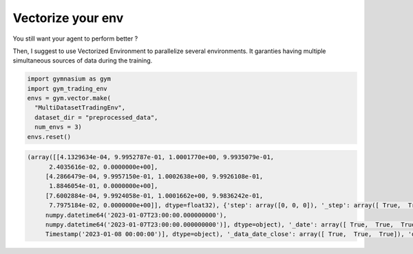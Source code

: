 Vectorize your env
=================

You still want your agent to perform better ?

Then, I suggest to use Vectorized Environment to parallelize several environments. It garanties having multiple simultaneous sources of data during the training.

.. code-block:: python

  import gymnasium as gym
  import gym_trading_env
  envs = gym.vector.make(
    "MultiDatasetTradingEnv",
    dataset_dir = "preprocessed_data",
    num_envs = 3)
  envs.reset()

.. code-block:: python

  (array([[4.1329634e-04, 9.9952787e-01, 1.0001770e+00, 9.9935079e-01,
        2.4035616e-02, 0.0000000e+00],
       [4.2866479e-04, 9.9957150e-01, 1.0002638e+00, 9.9926108e-01,
        1.8846054e-01, 0.0000000e+00],
       [7.6002884e-04, 9.9924058e-01, 1.0001662e+00, 9.9836242e-01,
        7.7975184e-02, 0.0000000e+00]], dtype=float32), {'step': array([0, 0, 0]), '_step': array([ True,  True,  True]), 'date': array([numpy.datetime64('2023-01-07T23:00:00.000000000'),
       numpy.datetime64('2023-01-07T23:00:00.000000000'),
       numpy.datetime64('2023-01-07T23:00:00.000000000')], dtype=object), '_date': array([ True,  True,  True]), 'position_index': array([0, 0, 0]), '_position_index': array([ True,  True,  True]), 'position': array([0, 0, 0]), '_position': array([ True,  True,  True]), 'data_open': array([16936.  , 16936.31,  1263.11]), '_data_open': array([ True,  True,  True]), 'data_volume': array([2.88336096e+00, 3.60376360e+03, 5.95961140e+03]), '_data_volume': array([ True,  True,  True]), 'data_date_close': array([Timestamp('2023-01-08 00:00:00'), Timestamp('2023-01-08 00:00:00'),
       Timestamp('2023-01-08 00:00:00')], dtype=object), '_data_date_close': array([ True,  True,  True]), 'data_low': array([16933.  , 16931.05,  1262.  ]), '_data_low': array([ True,  True,  True]), 'data_close': array([16944.  , 16943.57,  1264.07]), '_data_close': array([ True,  True,  True]), 'data_high': array([16947.  , 16948.04,  1264.28]), '_data_high': array([ True,  True,  True]), 'portfolio_valuation': array([1000., 1000., 1000.]), '_portfolio_valuation': array([ True,  True,  True]), 'portfolio_distribution_asset': array([0, 0, 0]), '_portfolio_distribution_asset': array([ True,  True,  True]), 'portfolio_distribution_fiat': array([1000., 1000., 1000.]), '_portfolio_distribution_fiat': array([ True,  True,  True]), 'portfolio_distribution_borrowed_asset': array([0, 0, 0]), '_portfolio_distribution_borrowed_asset': array([ True,  True,  True]), 'portfolio_distribution_borrowed_fiat': array([0, 0, 0]), '_portfolio_distribution_borrowed_fiat': array([ True,  True,  True]), 'portfolio_distribution_interest_asset': array([0, 0, 0]), '_portfolio_distribution_interest_asset': array([ True,  True,  True]), 'portfolio_distribution_interest_fiat': array([0, 0, 0]), '_portfolio_distribution_interest_fiat': array([ True,  True,  True]), 'reward': array([0, 0, 0]), '_reward': array([ True,  True,  True])})
  
    
